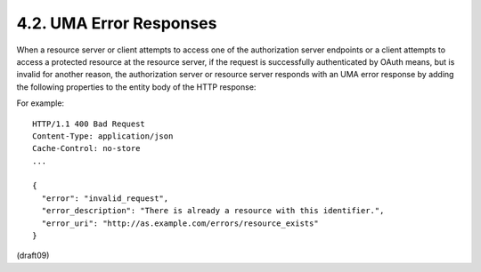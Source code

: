4.2.  UMA Error Responses
------------------------------------------------------

When a resource server or client attempts to access one of the
authorization server endpoints or a client attempts to access a
protected resource at the resource server, if the request is
successfully authenticated by OAuth means, but is invalid for another
reason, the authorization server or resource server responds with an
UMA error response by adding the following properties to the entity
body of the HTTP response:


.. glossary::

    error  REQUIRED.  A single error code.  Values for this property are
       defined throughout this specification.
    
    error_description  OPTIONAL.  Human-readable text providing
       additional information.
    
    error_uri  OPTIONAL.  A URI identifying a human-readable web page
       with information about the error.
    
    The following is a common error code that applies to several UMA-
    specified request messages:
    
    invalid_request  The request is missing a required parameter,
       includes an invalid parameter value, includes a parameter more
       than once, or is otherwise malformed.  The authorization server
       MUST respond with the HTTP 400 (Bad Request) status code.

For example:

::

 HTTP/1.1 400 Bad Request
 Content-Type: application/json
 Cache-Control: no-store
 ...
 
 {
   "error": "invalid_request",
   "error_description": "There is already a resource with this identifier.",
   "error_uri": "http://as.example.com/errors/resource_exists"
 }

(draft09)
